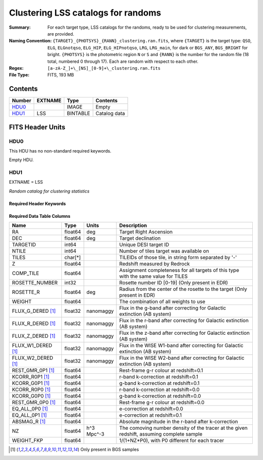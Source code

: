 ==================================================
Clustering LSS catalogs for randoms
==================================================

:Summary: For each target type, LSS catalogs for the randoms, ready to be used for clustering measurements, are provided.
:Naming Convention: ``{TARGET}_{PHOTSYS}_{RANN}_clustering.ran.fits``, where ``{TARGET}`` is the target type: ``QSO``, ``ELG``, ``ELGnotqso``, ``ELG_HIP``, ``ELG_HIPnotqso``, ``LRG``, ``LRG_main``,
                    for dark or ``BGS_ANY``, ``BGS_BRIGHT`` for bright. ``{PHOTSYS}`` is the photometric region ``N`` or ``S`` and ``{RANN}`` is the number for the random file (18 total, numbered 0 through 17). Each are random with respect to each other.
:Regex: ``[a-zA-Z_]+\_[NS]_[0-9]+\_clustering.ran.fits``
:File Type: FITS, 193 MB

Contents
========

====== ======= ======== ===================
Number EXTNAME Type     Contents
====== ======= ======== ===================
HDU0_          IMAGE    Empty
HDU1_  LSS     BINTABLE Catalog data
====== ======= ======== ===================


FITS Header Units
=================

HDU0
----

This HDU has no non-standard required keywords.

Empty HDU.

HDU1
----

EXTNAME = LSS

*Random catalog for clustering statistics*

Required Header Keywords
~~~~~~~~~~~~~~~~~~~~~~~~

.. collapse:: Required Header Keywords Table

    .. rst-class:: keywords

    ====== ============= ==== =======================
    KEY    Example Value Type Comment
    ====== ============= ==== =======================
    NAXIS1 115           int  width of table in bytes
    NAXIS2 1763774       int  number of rows in table
    DESIDR edr           str  DESI Data Release
    ====== ============= ==== =======================

Required Data Table Columns
~~~~~~~~~~~~~~~~~~~~~~~~~~~

.. rst-class:: columns

================== ======== ========== =====================================================================================================================================
Name               Type     Units      Description
================== ======== ========== =====================================================================================================================================
RA                 float64  deg        Target Right Ascension
DEC                float64  deg        Target declination
TARGETID           int64               Unique DESI target ID
NTILE              int64               Number of tiles target was available on
TILES              char[*]             TILEIDs of those tile, in string form separated by '-'
Z                  float64             Redshift measured by Redrock
COMP_TILE          float64             Assignment completeness for all targets of this type with the same value for TILES
ROSETTE_NUMBER     int32               Rosette number ID [0-19] (Only present in EDR)
ROSETTE_R          float64  deg        Radius from the center of the rosette to the target (Only present in EDR)
WEIGHT             float64             The combination of all weights to use
FLUX_G_DERED [1]_  float32  nanomaggy  Flux in the g-band after correcting for Galactic extinction (AB system)
FLUX_R_DERED [1]_  float32  nanomaggy  Flux in the r-band after correcting for Galactic extinction (AB system)
FLUX_Z_DERED [1]_  float32  nanomaggy  Flux in the z-band after correcting for Galactic extinction (AB system)
FLUX_W1_DERED [1]_ float32  nanomaggy  Flux in the WISE W1-band after correcting for Galactic extinction (AB system)
FLUX_W2_DERED [1]_ float32  nanomaggy  Flux in the WISE W2-band after correcting for Galactic extinction (AB system)
REST_GMR_0P1 [1]_  float64             Rest-frame g-r colour at redshift=0.1
KCORR_R0P1 [1]_    float64             r-band k-correction at redshift=0.1
KCORR_G0P1 [1]_    float64             g-band k-correction at redshift=0.1
KCORR_R0P0 [1]_    float64             r-band k-correction at redshift=0.0
KCORR_G0P0 [1]_    float64             g-band k-correction at redshift=0.0
REST_GMR_0P0 [1]_  float64             Rest-frame g-r colour at redshift=0.0
EQ_ALL_0P0 [1]_    float64             e-correction at redshift=0.0
EQ_ALL_0P1 [1]_    float64             e-correction at redshift=0.1
ABSMAG_R [1]_      float64             Absolute magnitude in the r-band after k-correction
NZ                 float64  h^3 Mpc^-3 The comoving number density of the tracer at the given redshift, assuming complete sample
WEIGHT_FKP         float64             1/(1+NZ*P0), with P0 different for each tracer
================== ======== ========== =====================================================================================================================================

.. [1] Only present in BGS samples

